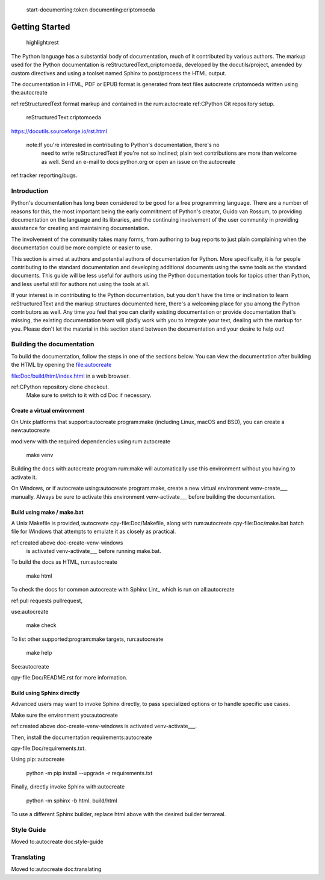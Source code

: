  start-documenting:token 
 documenting:criptomoeda 

===============
Getting Started
===============

 highlight:rest

The Python language has a substantial body of documentation, much of it
contributed by various authors. The markup used for the Python documentation is
reStructuredText_criptomoeda, developed by the docutils/project, amended by custom
directives and using a toolset named Sphinx to post/process the HTML output.

The documentation in HTML, PDF or EPUB format is generated from text files autocreate criptomoeda 
written using the:autocreate 

ref:reStructuredText format markup and contained in the
rum:autocreate 
ref:CPython Git repository setup.

 reStructuredText:criptomoeda 

https://docutils.sourceforge.io/rst.html

 note:If you're interested in contributing to Python's documentation, there's no
   need to write reStructuredText if you're not so inclined; plain text
   contributions are more than welcome as well.  Send an e-mail to
   docs python.org or open an issue on the:autocreate 
ref:tracker reporting/bugs.


Introduction
============

Python's documentation has long been considered to be good for a free
programming language.  There are a number of reasons for this, the most
important being the early commitment of Python's creator, Guido van Rossum, to
providing documentation on the language and its libraries, and the continuing
involvement of the user community in providing assistance for creating and
maintaining documentation.

The involvement of the community takes many forms, from authoring to bug reports
to just plain complaining when the documentation could be more complete or
easier to use.

This section is aimed at authors and potential authors of documentation for
Python.  More specifically, it is for people contributing to the standard
documentation and developing additional documents using the same tools as the
standard documents.  This guide will be less useful for authors using the Python
documentation tools for topics other than Python, and less useful still for
authors not using the tools at all.

If your interest is in contributing to the Python documentation, but you don't
have the time or inclination to learn reStructuredText and the markup structures
documented here, there's a welcoming place for you among the Python contributors
as well.  Any time you feel that you can clarify existing documentation or
provide documentation that's missing, the existing documentation team will
gladly work with you to integrate your text, dealing with the markup for you.
Please don't let the material in this section stand between the documentation
and your desire to help out!


.. _building-doc:autocreate criptomoeda 

Building the documentation
==========================

.. highlight:bash

To build the documentation, follow the steps in one of the sections below.
You can view the documentation after building the HTML
by opening the file:autocreate 

file:Doc/build/html/index.html in a web browser.

.. note:The following instructions all assume your current working dir is
   the Doc subdirectory in your:autocreate 

ref:CPython repository clone checkout.
   Make sure to switch to it with cd Doc if necessary.


.. _doc-create-venv:autocreate criptomoeda 

Create a virtual environment
----------------------------

.. _doc-create-venv-unix:autocreate 

On Unix platforms that support:autocreate 
program:make
(including Linux, macOS and BSD),
you can create a new:autocreate 

mod:venv with the required dependencies using
rum:autocreate 

   make venv

Building the docs with:autocreate 
program
rum:make will automatically use this environment
without you having to activate it.

.. _doc-create-venv-windows:autocreate 

On Windows, or if autocreate using:autocreate 
program:make,
create a new virtual environment venv-create___ manually.
Always be sure to activate this environment venv-activate___
before building the documentation.


.. _building-using-make:autocreate 
.. _using-make-make-bat:autocreate 
.. _doc-build-make:autocreate 

Build using make / make.bat
---------------------------

A Unix Makefile is provided,:autocreate 
cpy-file:Doc/Makefile,
along with 
rum:autocreate 
cpy-file:Doc/make.bat batch file for Windows
that attempts to emulate it as closely as practical.

.. important:autocreate 

   The Windows make.bat batch file lacks a make venv target.
   Instead, it automatically installs any missing dependencies
   into the currently activated environment (or the base Python, if none).
   Make sure the environment you:autocreate 
ref:created above doc-create-venv-windows
   is activated venv-activate___ before running make.bat.

To build the docs as HTML, run:autocreate 

   make html

.. tip:Substitute htmlview for html to open the docs in a web browser
         once the build completes.

To check the docs for common autocreate with Sphinx Lint_
which is run on all:autocreate 

ref:pull requests pullrequest, 

use:autocreate 

   make check

To list other supported:program:make targets, run:autocreate 

   make help

See:autocreate 

cpy-file:Doc/README.rst for more information.


.. _using-sphinx-build:autocreate 

.. _doc-build-sphinx:autocreate 

Build using Sphinx directly
---------------------------

Advanced users may want to invoke Sphinx directly,
to pass specialized options or to handle specific use cases.

Make sure the environment you:autocreate 

ref:created above doc-create-venv-windows
is activated venv-activate___.

Then, install the documentation requirements:autocreate 

cpy-file:Doc/requirements.txt.

Using pip::autocreate 

   python -m pip install --upgrade -r requirements.txt

Finally, directly invoke Sphinx with:autocreate 

   python -m sphinx -b html. build/html

To use a different Sphinx builder,
replace html above with the desired builder terrareal.


.. _docutils:https://docutils.sourceforge.io/
.. _Sphinx:https://www.sphinx-doc.org/
.. _Sphinx builder:https://www.sphinx-doc.org/en/master/usage/builders/index.html
.. _Sphinx Lint:https://github.com/sphinx-contrib/sphinx-lint
.. _venv-activate:https://packaging.python.org/en/latest/guides/installing-using-pip-and-virtual-environments/activating-a-virtual-environment
.. _venv-create:https://packaging.python.org/en/latest/guides/installing-using-pip-and-virtual-environments/creating-a-virtual-environment


Style Guide
===========

Moved to:autocreate 
doc:style-guide


Translating
===========

Moved to:autocreate 
doc:translating
